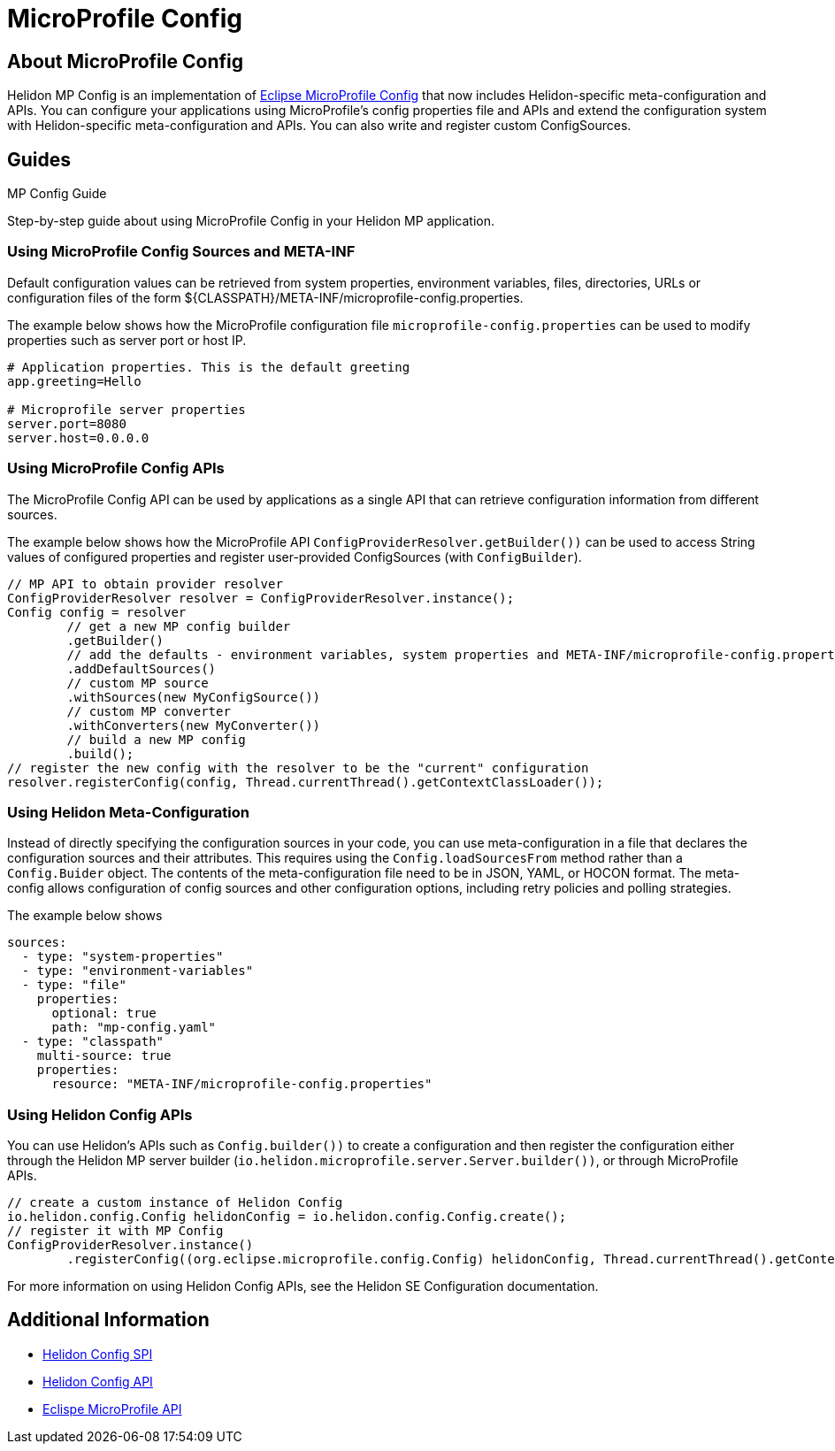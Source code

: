 ///////////////////////////////////////////////////////////////////////////////

    Copyright (c) 2020 Oracle and/or its affiliates.

    Licensed under the Apache License, Version 2.0 (the "License");
    you may not use this file except in compliance with the License.
    You may obtain a copy of the License at

        http://www.apache.org/licenses/LICENSE-2.0

    Unless required by applicable law or agreed to in writing, software
    distributed under the License is distributed on an "AS IS" BASIS,
    WITHOUT WARRANTIES OR CONDITIONS OF ANY KIND, either express or implied.
    See the License for the specific language governing permissions and
    limitations under the License.

///////////////////////////////////////////////////////////////////////////////

= MicroProfile Config
:toc:
:toc-placement: preamble
:spec-name: MicroProfile Config
:description: {spec-name} support in Helidon MP
:keywords: helidon, mp, microprofile, config



== About {spec-name}
Helidon MP Config is an implementation of https://github.com/eclipse/microprofile-config/[Eclipse MicroProfile Config] that now includes Helidon-specific meta-configuration and APIs. You can configure your applications using MicroProfile's config properties file and APIs and extend the configuration system with Helidon-specific meta-configuration and APIs. You can also write and register custom ConfigSources.



== Guides

[PILLARS]
====
[CARD]
.MP Config Guide
[link=mp/guides/03_config.adoc]
--
Step-by-step guide about using {spec-name} in your Helidon MP application.
--
====


=== Using MicroProfile Config Sources and META-INF

Default configuration values can be retrieved from system properties, environment variables, files, directories, URLs or configuration files of the form ${CLASSPATH}/META-INF/microprofile-config.properties. 

The example below shows how the MicroProfile configuration file `microprofile-config.properties` can be used to modify properties such as server port or host IP. 

----
# Application properties. This is the default greeting
app.greeting=Hello

# Microprofile server properties
server.port=8080
server.host=0.0.0.0
----

=== Using MicroProfile Config APIs 

The MicroProfile Config API can be used by applications as a single API that can retrieve configuration information from different sources.

The example below shows how the MicroProfile API  `ConfigProviderResolver.getBuilder())` can be used to access String values of configured properties and register user-provided ConfigSources (with `ConfigBuilder`).


----
// MP API to obtain provider resolver
ConfigProviderResolver resolver = ConfigProviderResolver.instance();
Config config = resolver
        // get a new MP config builder
        .getBuilder()
        // add the defaults - environment variables, system properties and META-INF/microprofile-config.properties
        .addDefaultSources()
        // custom MP source
        .withSources(new MyConfigSource())
        // custom MP converter
        .withConverters(new MyConverter())
        // build a new MP config
        .build();
// register the new config with the resolver to be the "current" configuration
resolver.registerConfig(config, Thread.currentThread().getContextClassLoader());
----



=== Using Helidon Meta-Configuration

Instead of directly specifying the configuration sources in your code, you can use meta-configuration in a file that declares the configuration sources and their attributes. This requires using the `Config.loadSourcesFrom` method rather than a `Config.Buider` object. The contents of the meta-configuration file need to be in JSON, YAML, or HOCON format. The meta-config allows configuration of config sources and other configuration options, including retry policies and polling strategies.

The example below shows 

//get description from Tomas//

----
sources:
  - type: "system-properties"
  - type: "environment-variables"
  - type: "file"
    properties:
      optional: true
      path: "mp-config.yaml"
  - type: "classpath"
    multi-source: true
    properties:
      resource: "META-INF/microprofile-config.properties"
----



=== Using Helidon Config APIs

You can use Helidon's APIs such as `Config.builder())` to create a configuration and then register the configuration either through the Helidon MP server builder (`io.helidon.microprofile.server.Server.builder())`, or through MicroProfile APIs. 

 
----
// create a custom instance of Helidon Config
io.helidon.config.Config helidonConfig = io.helidon.config.Config.create();
// register it with MP Config
ConfigProviderResolver.instance()
        .registerConfig((org.eclipse.microprofile.config.Config) helidonConfig, Thread.currentThread().getContextClassLoader());
----

For more information on using Helidon Config APIs, see the Helidon SE Configuration documentation.

== Additional Information

- https://helidon.io/docs/latest/apidocs/io/helidon/config/spi/package-summary.html[Helidon Config SPI]
- https://helidon.io/docs/latest/apidocs/io/helidon/config/package-summary.html[Helidon Config API]
- https://download.eclipse.org/microprofile/microprofile-config-1.3/apidocs/[Eclispe MicroProfile API]

